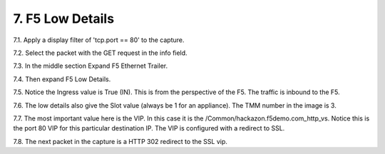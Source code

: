 7. F5 Low Details
=================

7.1. Apply a display filter of 'tcp.port == 80' to the capture.
 
7.2. Select the packet with the GET request in the info field.

7.3. In the middle section Expand F5 Ethernet Trailer.

7.4. Then expand F5 Low Details.

.. image:: /_static/low-details.png
   :scale: 50 %

7.5. Notice the Ingress value is True (IN).  This is from the perspective of the F5.  The traffic is inbound to the F5.

7.6. The low details also give the Slot value (always be 1 for an appliance).  The TMM number in the image is 3.

7.7. The most important value here is the VIP.  In this case it is the /Common/hackazon.f5demo.com_http_vs.  Notice this is the port 80 VIP for this particular destination IP.  The VIP is configured with a redirect to SSL.

7.8. The next packet in the capture is a HTTP 302 redirect to the SSL vip.
